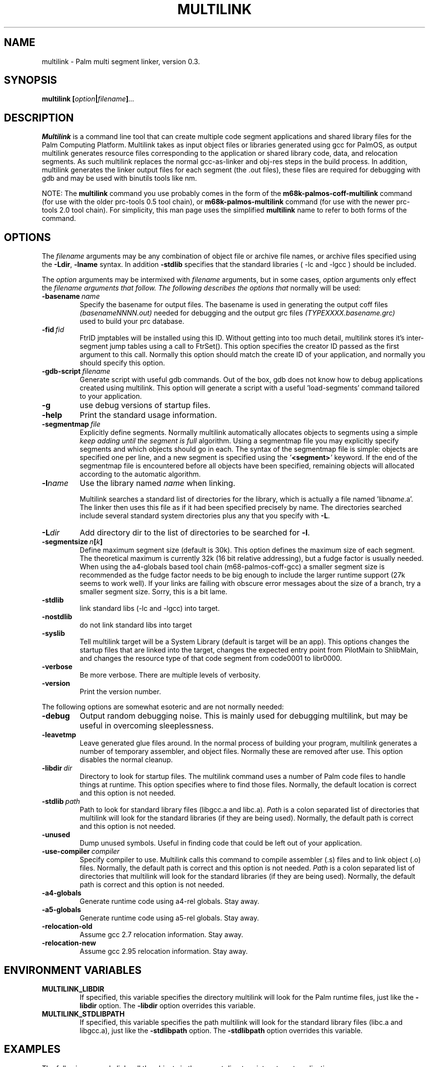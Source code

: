 .TH MULTILINK 1 "November 2001" "Version 0.3 (beta)" "Palm hacking commands"
.SH NAME
multilink \- Palm multi segment linker, version 0.3.
.SH SYNOPSIS
.B multilink
.BI [ option | filename ] ...
.SH DESCRIPTION
.B Multilink
is a command line tool that can create multiple code segment
applications and shared library files for the Palm Computing
Platform. Multilink takes as input object files or libraries generated
using gcc for PalmOS, as output multilink generates resource files
corresponding to the application or shared library code, data, and
relocation segments. As such multilink replaces the normal
gcc-as-linker and obj-res steps in the build process. In addition,
multilink generates the linker output files for each segment (the .out files),
these files are required for debugging with gdb and may be used with binutils
tools like nm.
.PP
NOTE: The
.B multilink
command you use probably comes in the form of the
.B m68k-palmos-coff-multilink
command (for use with the older prc-tools 0.5 tool chain), or
.B m68k-palmos-multilink
command (for use with the newer prc-tools 2.0 tool chain). For simplicity,
this man page uses the simplified
.B multilink
name to refer to both forms of the command.
.SH OPTIONS
The
.I filename
arguments may be any combination of object file or archive file names, or
archive files specified using the
.BR -Ldir ,
.B -lname
syntax. In addition
.B -stdlib
specifies that the standard libraries ( -lc and -lgcc ) should be included.
.P
The
.I option
arguments may be intermixed with
.I filename
arguments, but in some cases,
.I option
arguments only effect the
.I filename arguments that follow. The following describes the options that
normally will be used:
.TP
.BI \-basename\  name
Specify the basename for output files. The basename is used in
generating the output coff files
.I (basenameNNNN.out)
needed for debugging and the output
grc files
.I (TYPEXXXX.basename.grc)
 used to build your prc database.
.TP
.BI \-fid\  fid
FtrID jmptables will be installed using this ID. Without getting into
too much detail, multilink stores it's inter-segment jump tables using
a call to FtrSet(). This option specifies the creator ID passed as the
first argument to this call. Normally this option should match the
create ID of your application, and normally you should specify this
option.
.TP
.BI \-gdb-script\  filename
Generate script with useful gdb commands. Out of the box, gdb does not
know how to debug applications created using multilink. This option will
generate a script with a useful 'load-segments' command tailored to your
application.
.TP
.BI \-g
use debug versions of startup files.
.TP
.BI \-help
Print the standard usage information.
.TP
.BI \-segmentmap\  file
Explicitly define segments. Normally multilink automatically allocates
objects to segments using a simple
.I keep
.I adding
.I until
.I the
.I segment
.I is
.I full
algorithm. Using a segmentmap file you may explicitly specify
segments and which objects should go in each. The syntax of the
segmentmap file is simple: objects are specified one per line, and a
new segment is specified using the
.IB ' <segment> '
keyword. If the end of the segmentmap file is encountered before all
objects have been specified, remaining objects will allocated according
to the automatic algorithm.
.TP
.BI \-l name
Use the library named
.I name
when linking.

Multilink searches a standard list of directories
for the library, which is  actually  a  file  named
.RI 'lib name .a'.
The linker then uses this file as
if it had been specified precisely by name.
The directories searched include  several  standard
system  directories  plus any that you specify with
.BR -L .
.TP
.BI \-L dir
Add  directory dir to the list of directories to be searched for
.BR \-l .
.TP
.BI \-segmentsize\  n [ k ]\ 
Define maximum segment size (default is 30k). This option defines the
maximum size of each segment. The theoretical maximum is currently 32k
(16 bit relative addressing), but a fudge factor is usually
needed. When using the a4-globals based tool chain
(m68-palmos-coff-gcc) a smaller segment size is recommended as the
fudge factor needs to be big enough to include the larger runtime
support (27k seems to work well). If your links are failing with
obscure error messages about the size of a branch, try a smaller
segment size. Sorry, this is a bit lame. 
.TP
.BI \-stdlib
link standard libs (-lc and -lgcc) into target.
.TP
.BI \-nostdlib
do not link standard libs into target
.TP
.BI \-syslib
Tell multilink target will be a System Library (default is target will
be an app). This options changes the startup files that are linked
into the target, changes the expected entry point from PilotMain to
ShlibMain, and changes the resource type of that code segment from
code0001 to libr0000.
.TP
.BI \-verbose
Be more verbose. There are multiple levels of verbosity.
.TP
.BI \-version
Print the version number.
.PP
The following options are somewhat esoteric and are not normally needed:
.TP
.BI \-debug
Output random debugging noise. This is mainly used for debugging multilink,
but may be useful in overcoming sleeplessness.
.TP
.BI \-leavetmp
Leave generated glue files around. In the normal process of building
your program, multilink generates a number of temporary assembler,
and object files. Normally these are removed after use. This option
disables the normal cleanup.
.TP
.BI \-libdir\  dir
Directory to look for startup files. The multilink command uses a number
of Palm code files to handle things at runtime. This option specifies
where to find those files. Normally, the default location is correct and this
option is not needed.
.TP
.BI \-stdlib\  path
Path to look for standard library files (libgcc.a and libc.a).
.I Path
is a colon separated list of directories that multilink will look for
the standard libraries (if they are being used). Normally, the default
path is correct and this option is not needed.
.TP
.B \-unused
Dump unused symbols. Useful in finding code that could be left out of
your application.
.TP
.BI \-use-compiler\  compiler
Specify compiler to use. Multilink calls this command to compile assembler (.s) files and to link object (.o) files. Normally, the default
path is correct and this option is not needed.
.I Path
is a colon separated list of directories that multilink will look for
the standard libraries (if they are being used). Normally, the default
path is correct and this option is not needed.
.TP
.B \-a4-globals
Generate runtime code using a4-rel globals. Stay away.
.TP
.B \-a5-globals
Generate runtime code using a5-rel globals. Stay away.
.TP
.B \-relocation-old
Assume gcc 2.7 relocation information. Stay away.
.TP
.B \-relocation-new
Assume gcc 2.95 relocation information. Stay away.
.SH ENVIRONMENT VARIABLES
.TP
.B MULTILINK_LIBDIR
If specified, this variable specifies the directory multilink will look for the
Palm runtime files, just like the
.B \-libdir
option. The
.B \-libdir
option overrides this variable.
.TP
.B MULTILINK_STDLIBPATH
If specified, this variable specifies the path multilink will look for the
standard library files (libc.a and libgcc.a), just like the
.B \-stdlibpath
option. The
.B \-stdlibpath
option overrides this variable.
.SH EXAMPLES
The following example links all the objects in the current directory into a
target application:
.PP
.B multilink -basename myapp -fid MYAP -g -stdlib *.o
.PP
The application code has access to the standard libraries (-stdlib),
is debuggable using gdb (-g), will have a creator ID of 'MYAP' (-fid)
and the multilink output files will use 'myapp' in their name.
.PP
The following example demonstrates links object in the current
directory with some libraries:
.PP
.B multilink ... *.o libmath.a -L../ui -lui -lgcc
.PP
The following example shows how the -gdb-script option could be used:
.PP
.B $ m68k-palmos-multilink ... -gdb-script script.gdb *.o
.br
.B $ par | build-prc |
.I some tool for building the prc
.br
.B $ m68k-palmos-gdb myapp0000.out
.br
.B (gdb) source script.gdb
.br
.B (gdb) target pilot localhost:2000
.br
.B (gdb) load-segments
.PP
The following example shows how multilink could be used with pilrc and par:
.PP
.B rm -f *.bin *.grc
.br
.B pilrc resources.rcp
.br
.B m68k-palmos-multilink -fid MYAP *.o
.br
.B par r myapp.prc MyApp appl MYAP *.bin *.grc
.PP
The following example shows how multilink could be used with pilrc and
build-prc:
.PP
.B rm -f *.bin *.grc
.br
.B pilrc resources.rcp
.br
.B m68k-palmos-multilink -fid MYAP *.o
.br
.B build-prc myapp.prc MyApp MYAP *.bin *.grc
.SH AUTHOR
.B multilink
was written by David Williams, djw@djw.org.
